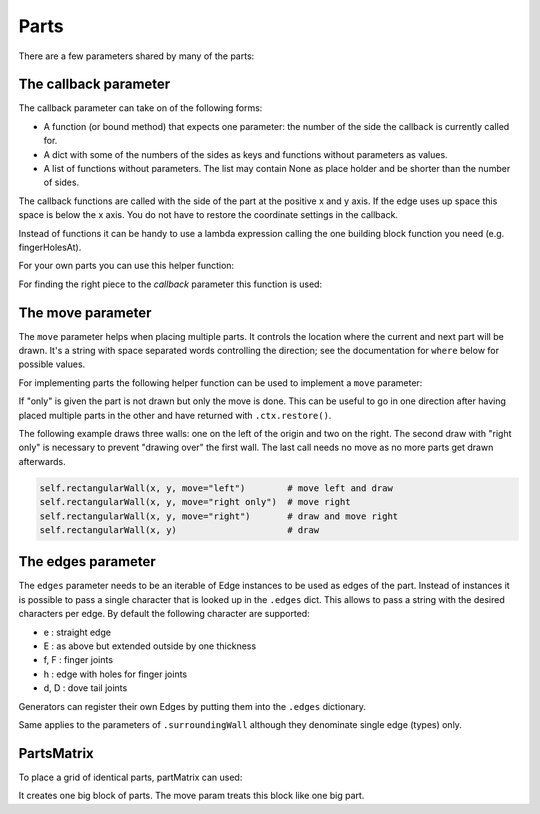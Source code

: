 Parts
-----




There are a few parameters shared by many of the parts:

The callback parameter
......................

The callback parameter can take on of the following forms:

* A function (or bound method) that expects one parameter: the number of the side the callback is currently called for.
* A dict with some of the numbers of the sides as keys and functions without parameters as values.
* A list of functions without parameters. The list may contain None as place holder and be shorter than the number of sides.

The callback functions are called with the side of the part at the
positive x and y axis. If the edge uses up space this space is below
the x axis. You do not have to restore the coordinate settings in the
callback.

Instead of functions it can be handy to use a lambda expression
calling the one building block function you need (e.g. fingerHolesAt).

For your own parts you can use this helper function:

.. automethod:: boxes.Boxes.cc

For finding the right piece to the *callback* parameter this function is used:

.. automethod:: boxes.Boxes.getEntry


The move parameter
..................

The ``move`` parameter helps when placing multiple parts. It controls the
location where the current and next part will be drawn. It's a string with
space separated words controlling the direction; see the documentation for
``where`` below for possible values.

For implementing parts the following helper function can be used to
implement a ``move`` parameter:

.. automethod:: boxes.Boxes.move

If "only" is given the part is not drawn but only the move is
done. This can be useful to go in one direction after having placed
multiple parts in the other and have returned with ``.ctx.restore()``.

The following example draws three walls: one on the left of the origin and two
on the right. The second draw with "right only" is necessary to prevent
"drawing over" the first wall. The last call needs no move as no more parts
get drawn afterwards.

.. code-block:: python

    self.rectangularWall(x, y, move="left")        # move left and draw
    self.rectangularWall(x, y, move="right only")  # move right
    self.rectangularWall(x, y, move="right")       # draw and move right
    self.rectangularWall(x, y)                     # draw


The edges parameter
...................

The ``edges`` parameter needs to be an iterable of Edge instances to be
used as edges of the part. Instead of instances it is possible to pass
a single character that is looked up in the ``.edges`` dict. This
allows to pass a string with the desired characters per edge. By
default the following character are supported:

* e : straight edge
* E : as above but extended outside by one thickness
* f, F : finger joints
* h : edge with holes for finger joints
* d, D : dove tail joints

Generators can register their own Edges by putting them into the
``.edges`` dictionary.

Same applies to the parameters of ``.surroundingWall`` although they
denominate single edge (types) only.

PartsMatrix
...........

To place a grid of identical parts, partMatrix can used:

.. automethod:: boxes.Boxes.partsMatrix

It creates one big block of parts. The move param treats this block like one big
part.
